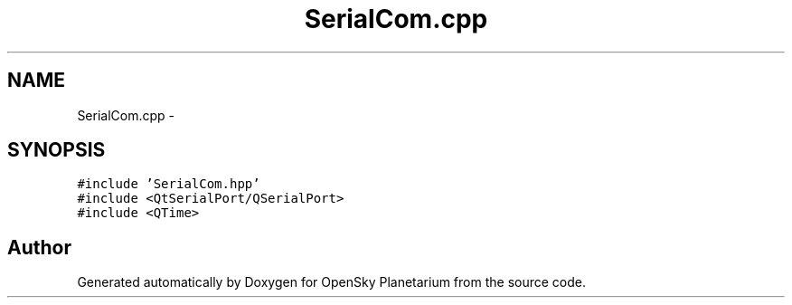 .TH "SerialCom.cpp" 3 "Mon Jan 30 2017" "OpenSky Planetarium" \" -*- nroff -*-
.ad l
.nh
.SH NAME
SerialCom.cpp \- 
.SH SYNOPSIS
.br
.PP
\fC#include 'SerialCom\&.hpp'\fP
.br
\fC#include <QtSerialPort/QSerialPort>\fP
.br
\fC#include <QTime>\fP
.br

.SH "Author"
.PP 
Generated automatically by Doxygen for OpenSky Planetarium from the source code\&.
